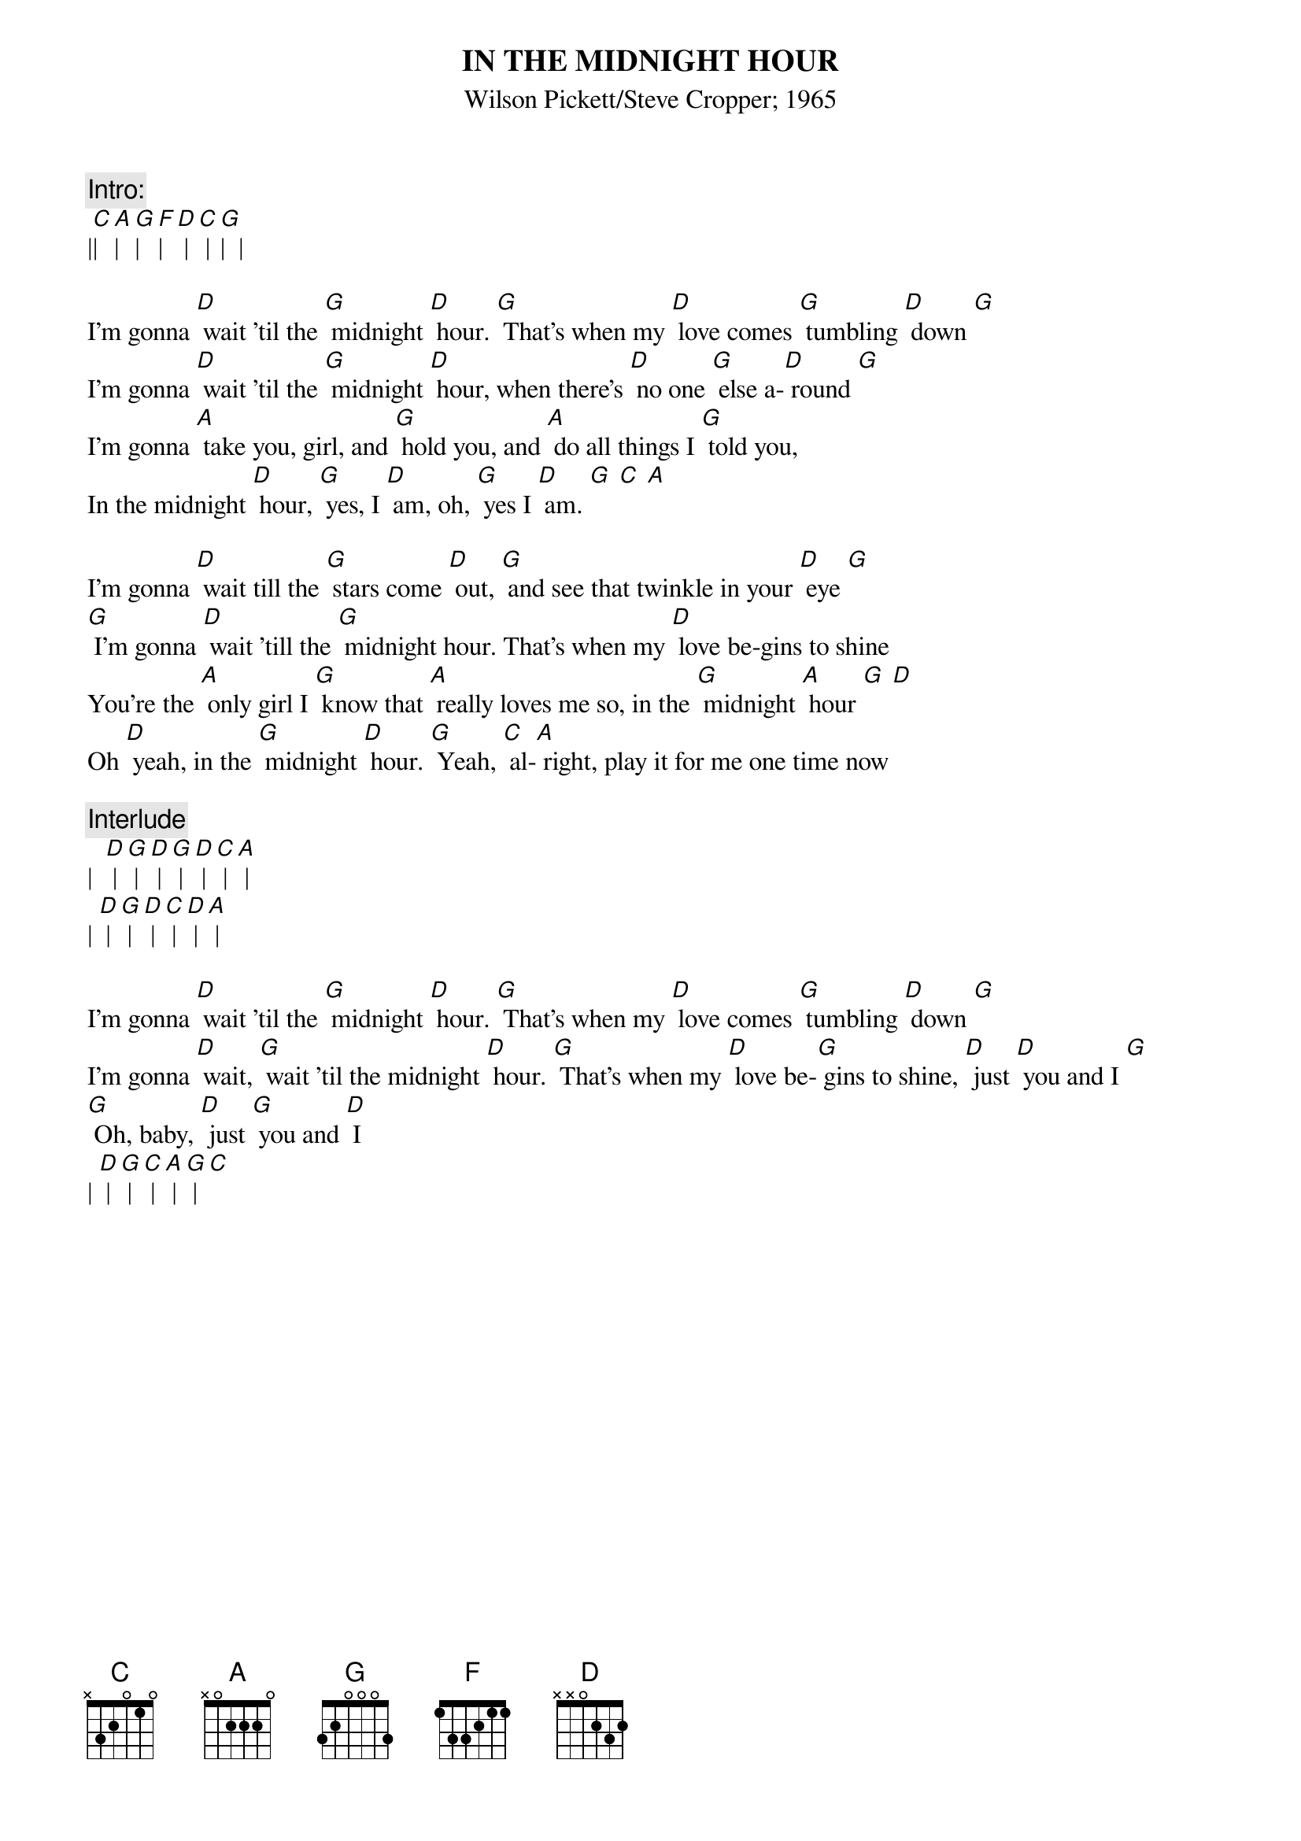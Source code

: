 {t: IN THE MIDNIGHT HOUR}
{st: Wilson Pickett/Steve Cropper; 1965}

{c: Intro: }
|[C]|[A]|[G]|[F]|[D] |[C] |[G]|  |

I'm gonna [D] wait 'til the [G] midnight [D] hour. [G] That's when my [D] love comes [G] tumbling [D] down [G]
I'm gonna [D] wait 'til the [G] midnight [D] hour, when there's [D] no one [G] else a-[D] round [G]
I'm gonna [A] take you, girl, and [G] hold you, and [A] do all things I [G] told you,
In the midnight [D] hour, [G] yes, I [D] am, oh, [G] yes I [D] am. [G] [C] [A]

I'm gonna [D] wait till the [G] stars come [D] out, [G] and see that twinkle in your [D] eye [G]
[G] I'm gonna [D] wait 'till the [G] midnight hour. That's when my [D] love be-gins to shine
You're the [A] only girl I [G] know that [A] really loves me so, in the [G] midnight [A] hour [G] [D]
Oh [D] yeah, in the [G] midnight [D] hour. [G] Yeah, [C] al-[A] right, play it for me one time now

{c: Interlude}
|  [D] | [G] | [D] | [G] | [D] | [C] | [A] |
| [D] |[G] | [D] |[C] | [D] | [A] |

I'm gonna [D] wait 'til the [G] midnight [D] hour. [G] That's when my [D] love comes [G] tumbling [D] down [G]
I'm gonna [D] wait, [G] wait 'til the midnight [D] hour. [G] That's when my [D] love be-[G] gins to shine, [D] just [D] you and I [G]
[G] Oh, baby, [D] just [G] you and [D] I
| [D] | [G] |[C] | [A] | [G] | [C]
